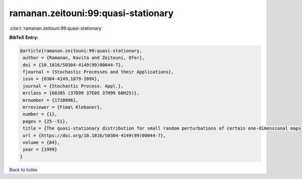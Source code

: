 ramanan.zeitouni:99:quasi-stationary
====================================

:cite:t:`ramanan.zeitouni:99:quasi-stationary`

**BibTeX Entry:**

.. code-block:: bibtex

   @article{ramanan.zeitouni:99:quasi-stationary,
    author = {Ramanan, Kavita and Zeitouni, Ofer},
    doi = {10.1016/S0304-4149(99)00044-7},
    fjournal = {Stochastic Processes and their Applications},
    issn = {0304-4149,1879-209X},
    journal = {Stochastic Process. Appl.},
    mrclass = {60J05 (37D99 37E05 37H99 60H25)},
    mrnumber = {1720096},
    mrreviewer = {Fima\ Klebaner},
    number = {1},
    pages = {25--51},
    title = {The quasi-stationary distribution for small random perturbations of certain one-dimensional maps},
    url = {https://doi.org/10.1016/S0304-4149(99)00044-7},
    volume = {84},
    year = {1999}
   }

`Back to index <../By-Cite-Keys.rst>`_
